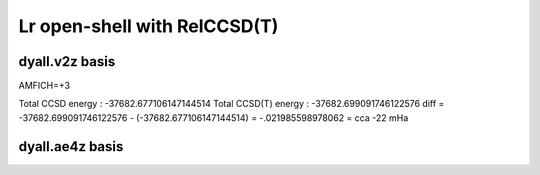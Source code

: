 =============================
Lr open-shell with RelCCSD(T)
=============================

dyall.v2z basis
~~~~~~~~~~~~~~~
AMFICH=+3

Total CCSD energy :                      -37682.677106147144514
Total CCSD(T) energy :                   -37682.699091746122576
diff =  -37682.699091746122576 - (-37682.677106147144514) = -.021985598978062 = cca -22 mHa


dyall.ae4z basis
~~~~~~~~~~~~~~~~



